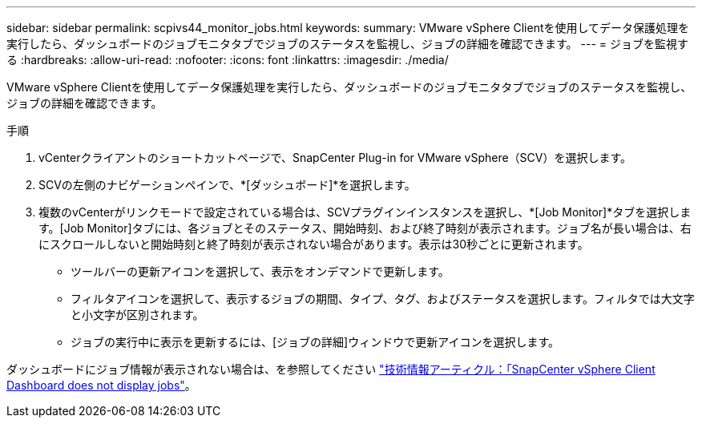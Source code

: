 ---
sidebar: sidebar 
permalink: scpivs44_monitor_jobs.html 
keywords:  
summary: VMware vSphere Clientを使用してデータ保護処理を実行したら、ダッシュボードのジョブモニタタブでジョブのステータスを監視し、ジョブの詳細を確認できます。 
---
= ジョブを監視する
:hardbreaks:
:allow-uri-read: 
:nofooter: 
:icons: font
:linkattrs: 
:imagesdir: ./media/


[role="lead"]
VMware vSphere Clientを使用してデータ保護処理を実行したら、ダッシュボードのジョブモニタタブでジョブのステータスを監視し、ジョブの詳細を確認できます。

.手順
. vCenterクライアントのショートカットページで、SnapCenter Plug-in for VMware vSphere（SCV）を選択します。
. SCVの左側のナビゲーションペインで、*[ダッシュボード]*を選択します。
. 複数のvCenterがリンクモードで設定されている場合は、SCVプラグインインスタンスを選択し、*[Job Monitor]*タブを選択します。[Job Monitor]タブには、各ジョブとそのステータス、開始時刻、および終了時刻が表示されます。ジョブ名が長い場合は、右にスクロールしないと開始時刻と終了時刻が表示されない場合があります。表示は30秒ごとに更新されます。
+
** ツールバーの更新アイコンを選択して、表示をオンデマンドで更新します。
** フィルタアイコンを選択して、表示するジョブの期間、タイプ、タグ、およびステータスを選択します。フィルタでは大文字と小文字が区別されます。
** ジョブの実行中に表示を更新するには、[ジョブの詳細]ウィンドウで更新アイコンを選択します。




ダッシュボードにジョブ情報が表示されない場合は、を参照してください https://kb.netapp.com/Advice_and_Troubleshooting/Data_Protection_and_Security/SnapCenter/SnapCenter_vSphere_web_client_dashboard_does_not_display_jobs["技術情報アーティクル：「SnapCenter vSphere Client Dashboard does not display jobs"^]。

